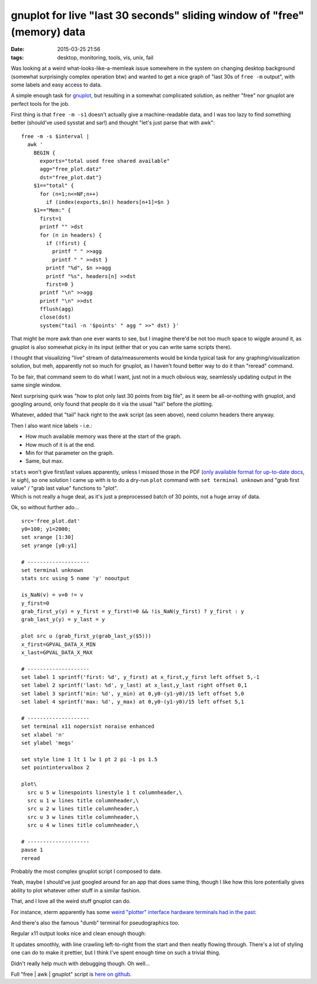 gnuplot for live "last 30 seconds" sliding window of "free" (memory) data
#########################################################################

:date: 2015-03-25 21:56
:tags: desktop, monitoring, tools, vis, unix, fail


Was looking at a weird what-looks-like-a-memleak issue somewhere in the system
on changing desktop background (somewhat surprisingly complex operation btw) and
wanted to get a nice graph of "last 30s of ``free -m`` output", with some labels
and easy access to data.

A simple enough task for gnuplot_, but resulting in a somewhat complicated
solution, as neither "free" nor gnuplot are perfect tools for the job.

First thing is that ``free -m -s1`` doesn't actually give a machine-readable
data, and I was too lazy to find something better (should've used sysstat and
sar!) and thought "let's just parse that with awk"::

    free -m -s $interval |
      awk '
        BEGIN {
          exports="total used free shared available"
          agg="free_plot.datz"
          dst="free_plot.dat"}
        $1=="total" {
          for (n=1;n<=NF;n++)
            if (index(exports,$n)) headers[n+1]=$n }
        $1=="Mem:" {
          first=1
          printf "" >dst
          for (n in headers) {
            if (!first) {
              printf " " >>agg
              printf " " >>dst }
            printf "%d", $n >>agg
            printf "%s", headers[n] >>dst
            first=0 }
          printf "\n" >>agg
          printf "\n" >>dst
          fflush(agg)
          close(dst)
          system("tail -n '$points' " agg " >>" dst) }'

That might be more awk than one ever wants to see, but I imagine there'd be not
too much space to wiggle around it, as gnuplot is also somewhat picky in its
input (either that or you can write same scripts there).

I thought that visualizing "live" stream of data/measurements would be kinda
typical task for any graphing/visualization solution, but meh, apparently not so
much for gnuplot, as I haven't found better way to do it than "reread" command.

To be fair, that command seem to do what I want, just not in a much obvious way,
seamlessly updating output in the same single window.

Next surprising quirk was "how to plot only last 30 points from big file", as it
seem be all-or-nothing with gnuplot, and googling around, only found that people
do it via the usual "tail" before the plotting.

Whatever, added that "tail" hack right to the awk script (as seen above), need
column headers there anyway.

Then I also want nice labels - i.e.:

* How much available memory was there at the start of the graph.
* How much of it is at the end.
* Min for that parameter on the graph.
* Same, but max.

| ``stats`` won't give first/last values apparently, unless I missed those in
  the PDF (`only available format for up-to-date docs`_, *le sigh*), so one
  solution I came up with is to do a dry-run ``plot`` command with ``set
  terminal unknown`` and "grab first value" / "grab last value" functions to
  "plot".
| Which is not really a huge deal, as it's just a preprocessed batch of 30
  points, not a huge array of data.

Ok, so without further ado...

::

    src='free_plot.dat'
    y0=100; y1=2000;
    set xrange [1:30]
    set yrange [y0:y1]

    # --------------------
    set terminal unknown
    stats src using 5 name 'y' nooutput

    is_NaN(v) = v+0 != v
    y_first=0
    grab_first_y(y) = y_first = y_first!=0 && !is_NaN(y_first) ? y_first : y
    grab_last_y(y) = y_last = y

    plot src u (grab_first_y(grab_last_y($5)))
    x_first=GPVAL_DATA_X_MIN
    x_last=GPVAL_DATA_X_MAX

    # --------------------
    set label 1 sprintf('first: %d', y_first) at x_first,y_first left offset 5,-1
    set label 2 sprintf('last: %d', y_last) at x_last,y_last right offset 0,1
    set label 3 sprintf('min: %d', y_min) at 0,y0-(y1-y0)/15 left offset 5,0
    set label 4 sprintf('max: %d', y_max) at 0,y0-(y1-y0)/15 left offset 5,1

    # --------------------
    set terminal x11 nopersist noraise enhanced
    set xlabel 'n'
    set ylabel 'megs'

    set style line 1 lt 1 lw 1 pt 2 pi -1 ps 1.5
    set pointintervalbox 2

    plot\
      src u 5 w linespoints linestyle 1 t columnheader,\
      src u 1 w lines title columnheader,\
      src u 2 w lines title columnheader,\
      src u 3 w lines title columnheader,\
      src u 4 w lines title columnheader,\

    # --------------------
    pause 1
    reread

Probably the most complex gnuplot script I composed to date.

Yeah, maybe I should've just googled around for an app that does same thing,
though I like how this lore potentially gives ability to plot whatever other
stuff in a similar fashion.

That, and I love all the weird stuff gnuplot can do.

For instance, xterm apparently has some `weird "plotter" interface hardware
terminals had in the past`_:

.. html::

  <a href="|filename|images/gnuplot_xterm_output.jpg">
  <img style="width: 520px;"
    src="|filename|images/gnuplot_xterm_output.jpg"
    title="gnuplot and Xterm Tektronix 4014 Mode"
    alt="gnuplot and Xterm Tektronix 4014 Mode">
  </a>

And there's also the famous "dumb" terminal for pseudographics too.

Regular x11 output looks nice and clean enough though:

.. html::

  <a href="|filename|images/gnuplot_x11_output.jpg">
  <img style="width: 520px;"
    src="|filename|images/gnuplot_x11_output.jpg"
    title="gnuplot x11 output" alt="gnuplot x11 output">
  </a>

It updates smoothly, with line crawling left-to-right from the start and then
neatly flowing through. There's a lot of styling one can do to make it prettier,
but I think I've spent enough time on such a trivial thing.

Didn't really help much with debugging though. Oh well...

Full "free | awk | gnuplot" script is `here on github`_.


.. _gnuplot: http://gnuplot.sourceforge.net/
.. _only available format for up-to-date docs: http://gnuplot.sourceforge.net/documentation.html
.. _weird "plotter" interface hardware terminals had in the past: https://en.wikipedia.org/wiki/Tektronix_4010
.. _here on github: https://github.com/mk-fg/fgtk/blob/master/scraps/gnuplot-free
